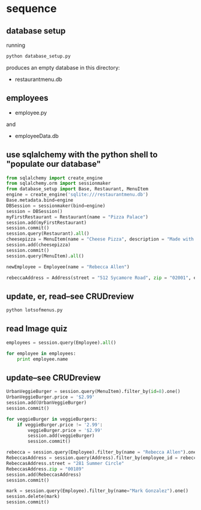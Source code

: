 * sequence
** database setup
running 
#+BEGIN_SRC python
python database_setup.py
#+END_SRC

produces an empty database in this directory:

- restaurantmenu.db
** employees
- employee.py
and 
- employeeData.db

** use sqlalchemy with the python shell to "populate our database"

#+BEGIN_SRC python
from sqlalchemy import create_engine
from sqlalchemy.orm import sessionmaker
from database_setup import Base, Restaurant, MenuItem
engine = create_engine('sqlite:///restaurantmenu.db')
Base.metadata.bind=engine
DBSession = sessionmaker(bind=engine)
session = DBSession()
myFirstRestaurant = Restaurant(name = "Pizza Palace")
session.add(myFirstRestaurant)
session.commit()
session.query(Restaurant).all()
cheesepizza = MenuItem(name = "Cheese Pizza", description = "Made with all natural ingredients and fresh mozzarella", course = "Entree", price = "$8.99", restaurant = myFirstRestaurant)
session.add(cheesepizza)
session.commit()
session.query(MenuItem).all()
#+END_SRC

#+BEGIN_SRC python
newEmployee = Employee(name = "Rebecca Allen")

rebeccaAddress = Address(street = "512 Sycamore Road", zip = "02001", employee = newEmployee)
#+END_SRC

** update, er, read--see CRUDreview

#+BEGIN_SRC python
python lotsofmenus.py
#+END_SRC

** read Image quiz
#+BEGIN_SRC python
employees = session.query(Employee).all()

for employee in employees:
    print employee.name
#+END_SRC

** update--see CRUDreview
#+BEGIN_SRC python
UrbanVeggieBurger = session.query(MenuItem).filter_by(id=8).one()
UrbanVeggieBurger.price = '$2.99'
session.add(UrbanVeggieBurger)
session.commit() 
#+END_SRC

#+BEGIN_SRC python
for veggieBurger in veggieBurgers:
    if veggieBurger.price != '2.99':
        veggieBurger.price = '$2.99'
        session.add(veggieBurger)
        session.commit()
    
#+END_SRC

#+BEGIN_SRC python
rebecca = session.query(Employee).filter_by(name = "Rebecca Allen").one()
RebeccasAddress = session.query(Address).filter_by(employee_id = rebecca.id).one()
RebeccasAddress.street = "281 Summer Circle"
RebeccasAddress.zip = "00189"
session.add(RebeccasAddress)
session.commit()

#+END_SRC

#+BEGIN_SRC python
mark = session.query(Employee).filter_by(name="Mark Gonzalez").one()
session.delete(mark)
session.commit()
#+END_SRC
